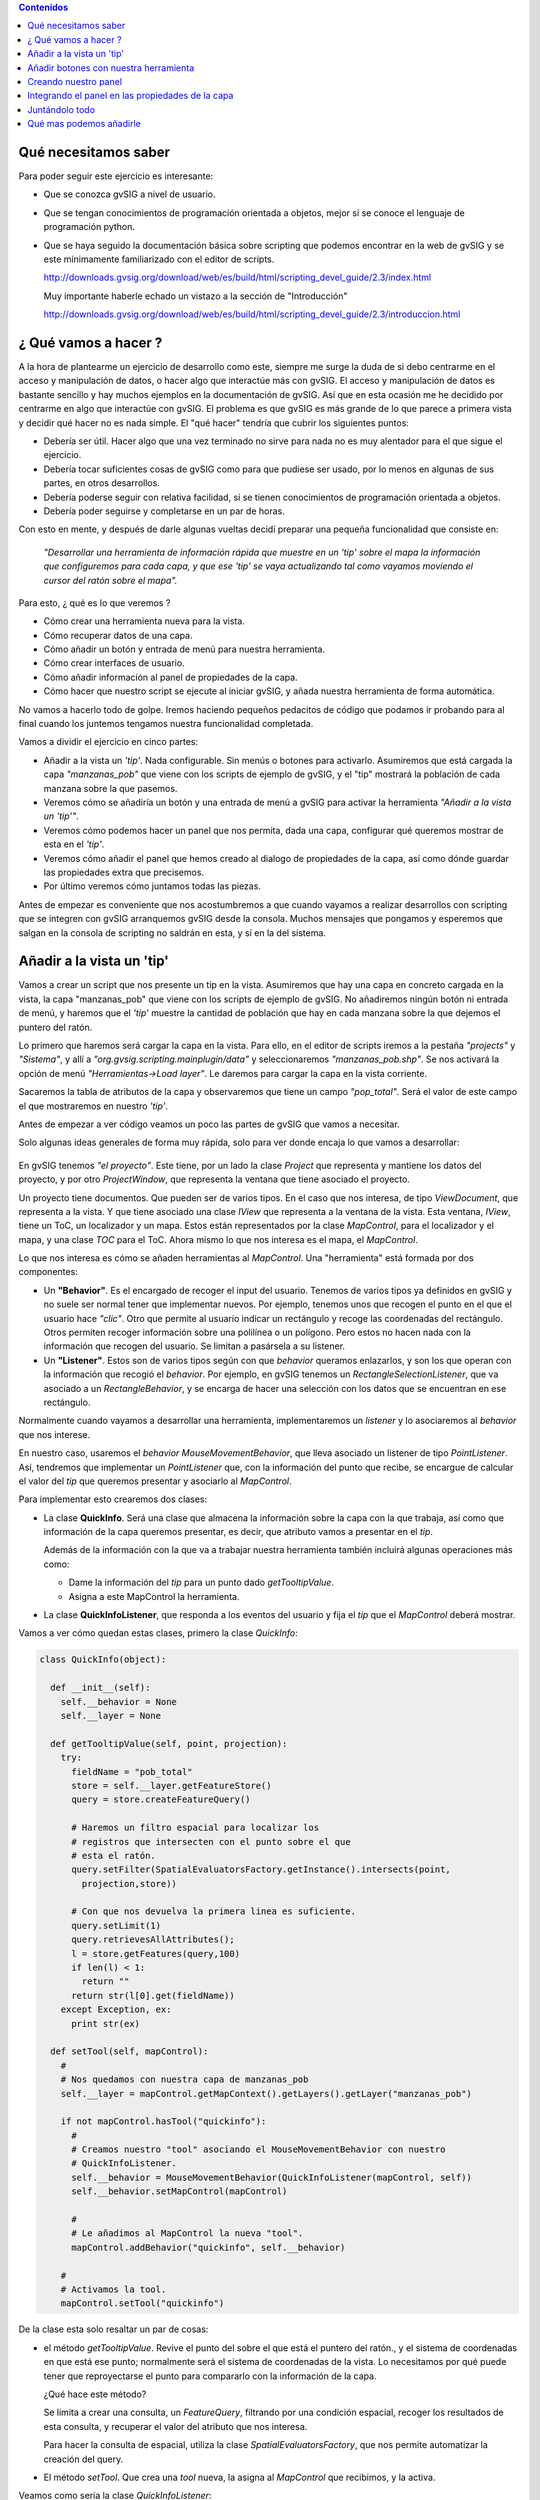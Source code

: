 
.. contents:: Contenidos


Qué necesitamos saber
========================

Para poder seguir este ejercicio es interesante:

- Que se conozca gvSIG a nivel de usuario.

- Que se tengan conocimientos de programación orientada a objetos,
  mejor si se conoce el lenguaje de programación python.

- Que se haya seguido la documentación básica sobre scripting que
  podemos encontrar en la web de gvSIG y se este mínimamente
  familiarizado con el editor de scripts.

  http://downloads.gvsig.org/download/web/es/build/html/scripting_devel_guide/2.3/index.html

  Muy importante haberle echado un vistazo a la sección de "Introducción"

  http://downloads.gvsig.org/download/web/es/build/html/scripting_devel_guide/2.3/introduccion.html



¿ Qué vamos a hacer ?
=========================

A la hora de plantearme un ejercicio de desarrollo como este, siempre me surge la duda de si
debo centrarme en el acceso y manipulación de datos, o hacer algo que interactúe más con gvSIG.
El acceso y manipulación de datos es bastante sencillo y hay muchos ejemplos en la documentación
de gvSIG. Así que en esta ocasión me he decidido por centrarme en algo que interactúe con gvSIG.
El problema es que gvSIG es más grande de lo que parece a primera vista y decidir qué hacer no
es nada simple. El "qué hacer" tendría que cubrir los siguientes puntos:

- Debería ser útil. Hacer algo que una vez terminado no sirve para nada no es
  muy alentador para el que sigue el ejercicio.
- Debería tocar suficientes cosas de gvSIG como para que pudiese ser usado, por
  lo menos en algunas de sus partes, en otros desarrollos.
- Debería poderse seguir con relativa facilidad, si se tienen conocimientos de
  programación orientada a objetos.
- Debería poder seguirse y completarse en un par de horas.

Con esto en mente, y después de darle algunas vueltas decidí preparar una pequeña funcionalidad
que consiste en:

  *"Desarrollar una herramienta de información rápida que muestre en un 'tip' sobre el mapa
  la información que configuremos para cada capa, y que ese 'tip' se vaya actualizando tal
  como vayamos moviendo el cursor del ratón sobre el mapa".*

Para esto, ¿ qué es lo que veremos ?

- Cómo crear una herramienta nueva para la vista.
- Cómo recuperar datos de una capa.
- Cómo añadir un botón y entrada de menú para nuestra herramienta.
- Cómo crear interfaces de usuario.
- Cómo añadir información al panel de propiedades de la capa.
- Cómo hacer que nuestro script se ejecute al iniciar gvSIG, y añada nuestra herramienta de
  forma automática.


No vamos a hacerlo todo de golpe. Iremos haciendo pequeños pedacitos de código que podamos ir
probando para al final cuando los juntemos tengamos nuestra funcionalidad completada.

Vamos a dividir el ejercicio en cinco partes:

- Añadir a la vista un *'tip'*. Nada configurable. Sin menús o botones para activarlo.
  Asumiremos que está cargada la capa *"manzanas_pob"* que viene con los
  scripts de ejemplo de gvSIG, y el "tip" mostrará la población de cada manzana
  sobre la que pasemos.

- Veremos cómo se añadiría un botón y una entrada de menú a gvSIG para activar la
  herramienta *"Añadir a la vista un 'tip'"*.

- Veremos cómo podemos hacer un panel que nos permita, dada una capa, configurar qué queremos
  mostrar de esta en el *'tip'*.

- Veremos cómo añadir el panel que hemos creado al dialogo de propiedades de la capa, así como
  dónde guardar las propiedades extra que precisemos.

- Por último veremos cómo juntamos todas las piezas.

Antes de empezar es conveniente que nos acostumbremos a que cuando vayamos a realizar desarrollos con
scripting que se integren con gvSIG arranquemos gvSIG desde la consola. Muchos mensajes que pongamos
y esperemos que salgan en la consola de scripting no saldrán en esta, y sí en la del sistema.

Añadir a la vista un 'tip'
=============================

Vamos a crear un script que nos presente un tip en la vista. Asumiremos que hay una
capa en concreto cargada en la vista, la capa "manzanas_pob" que viene con los scripts
de ejemplo de gvSIG. No añadiremos ningún botón ni entrada de menú, y haremos que el
*'tip'* muestre la cantidad de población que hay en cada manzana sobre la que dejemos
el puntero del ratón.

Lo primero que haremos será cargar la capa en la vista. Para ello, en el editor
de scripts iremos a la pestaña *"projects"* y *"Sistema"*, y allí a *"org.gvsig.scripting.mainplugin/data"* y
seleccionaremos *"manzanas_pob.shp"*. Se nos activará la opción de menú *"Herramientas->Load layer"*.
Le daremos para cargar la capa en la vista corriente.

Sacaremos la tabla de atributos de la capa y observaremos que tiene un campo *"pop_total"*.
Será el valor de este campo el que mostraremos en nuestro *'tip'*.

Antes de empezar a ver código veamos un poco las partes de gvSIG que vamos a necesitar.

Solo algunas ideas generales de forma muy rápida, solo para ver donde encaja lo que vamos a desarrollar:

.. figure::  modelo1.png
   :align:   center

En gvSIG tenemos *"el proyecto"*. Este tiene, por un lado la clase *Project* que representa y
mantiene los datos del proyecto, y por otro *ProjectWindow*, que representa la ventana que tiene
asociado el proyecto.

Un proyecto tiene documentos. Que pueden ser de varios tipos. En el caso que nos interesa, de
tipo *ViewDocument*, que representa a la vista. Y que tiene asociado una clase *IView* que representa
a la ventana de la vista. Esta ventana, *IView*, tiene un ToC, un localizador y un mapa. Estos están
representados por la clase *MapControl*, para el localizador y el mapa, y una clase *TOC* para el ToC.
Ahora mismo lo que nos interesa es el mapa, el *MapControl*.

Lo que nos interesa es cómo se añaden herramientas al *MapControl*.
Una "herramienta" está formada por dos componentes:

- Un **"Behavior"**. Es el encargado de recoger el input del usuario.
  Tenemos de varios tipos ya definidos en gvSIG y no suele ser normal
  tener que implementar nuevos. Por ejemplo, tenemos unos que recogen el
  punto en el que el usuario hace *"clic"*. Otro que permite al usuario
  indicar un rectángulo y recoge las coordenadas del rectángulo. Otros
  permiten recoger información sobre una polilínea o un polígono. Pero
  estos no hacen nada con la información que recogen del usuario. Se limitan
  a pasársela a su listener.

- Un **"Listener"**. Estos son de varios tipos según con que *behavior* queramos
  enlazarlos, y son los que operan con la información que recogió el
  *behavior*. Por ejemplo, en gvSIG tenemos un *RectangleSelectionListener*,
  que va asociado a un *RectangleBehavior*, y se encarga de hacer una selección
  con los datos que se encuentran en ese rectángulo.

Normalmente cuando vayamos a desarrollar una herramienta, implementaremos un
*listener* y lo asociaremos al *behavior* que nos interese.

En nuestro caso, usaremos el *behavior* *MouseMovementBehavior*, que lleva asociado un
listener de tipo *PointListener*. Así, tendremos que implementar un *PointListener*
que, con la información del punto que recibe, se encargue de calcular el valor del *tip*
que queremos presentar y asociarlo al *MapControl*.

Para implementar esto crearemos dos clases:

- La clase **QuickInfo**. Será una clase que almacena la información sobre
  la capa con la que trabaja, así como que información de la capa queremos
  presentar, es decir, que atributo vamos a presentar en el *tip*.

  Además de la información con la que va a trabajar nuestra herramienta también
  incluirá algunas operaciones más como:

  - Dame la información del *tip* para un punto dado *getTooltipValue*.

  - Asigna a este MapControl la herramienta.


- La clase **QuickInfoListener**, que responda a los eventos del usuario y
  fija el *tip* que el *MapControl* deberá mostrar.


Vamos a ver cómo quedan estas clases, primero la clase *QuickInfo*:

.. code-block:: python

  class QuickInfo(object):

    def __init__(self):
      self.__behavior = None
      self.__layer = None

    def getTooltipValue(self, point, projection):
      try:
        fieldName = "pob_total"
        store = self.__layer.getFeatureStore()
        query = store.createFeatureQuery()

        # Haremos un filtro espacial para localizar los
        # registros que intersecten con el punto sobre el que
        # esta el ratón.
        query.setFilter(SpatialEvaluatorsFactory.getInstance().intersects(point,
          projection,store))

        # Con que nos devuelva la primera linea es suficiente.
        query.setLimit(1)
        query.retrievesAllAttributes();
        l = store.getFeatures(query,100)
        if len(l) < 1:
          return ""
        return str(l[0].get(fieldName))
      except Exception, ex:
        print str(ex)

    def setTool(self, mapControl):
      #
      # Nos quedamos con nuestra capa de manzanas_pob
      self.__layer = mapControl.getMapContext().getLayers().getLayer("manzanas_pob")

      if not mapControl.hasTool("quickinfo"):
        #
        # Creamos nuestro "tool" asociando el MouseMovementBehavior con nuestro
        # QuickInfoListener.
        self.__behavior = MouseMovementBehavior(QuickInfoListener(mapControl, self))
        self.__behavior.setMapControl(mapControl)

        #
        # Le añadimos al MapControl la nueva "tool".
        mapControl.addBehavior("quickinfo", self.__behavior)

      #
      # Activamos la tool.
      mapControl.setTool("quickinfo")


De la clase esta solo resaltar un par de cosas:

- el método *getTooltipValue*. Revive el punto del sobre el que está el puntero
  del ratón., y el sistema de coordenadas en que está ese punto; normalmente será el
  sistema de coordenadas de la vista. Lo necesitamos por qué puede tener que
  reproyectarse el punto para compararlo con la información de la capa.

  ¿Qué hace este método?

  Se limita a crear una consulta, un *FeatureQuery*, filtrando por una condición
  espacial, recoger los resultados de esta consulta, y recuperar el valor del
  atributo que nos interesa.

  Para hacer la consulta de espacial, utiliza la clase *SpatialEvaluatorsFactory*,
  que nos permite automatizar la creación del query.

- El método *setTool*. Que crea una *tool* nueva, la asigna al *MapControl* que recibimos,
  y la activa.


Veamos como sería la clase *QuickInfoListener*:

.. code-block:: python

  class QuickInfoListener(AbstractPointListener):

    def __init__(self, mapControl, quickinfo):
      AbstractPointListener.__init__(self)
      self.mapControl = mapControl
      self.quickinfo = quickinfo
      self.projection = self.mapControl.getProjection()

    def point(self, event):
      p = event.getMapPoint()
      tip = self.quickinfo.getTooltipValue(p,self.projection)
      self.mapControl.setToolTipText(unicode(tip, 'utf-8'))

Como veis es sorprendentemente *"corta"*.
Cuando la creamos le pasamos una instancia de *QuickInfo*, y en su método *point*
se limita a recoger el punto sobre el que está el puntero del ratón, pasárselo al
método *getTooltipValue* y con el valor obtenido lo asigna como el tooltip del
*MapControl* (no olvidemos que un *MapControl* extiende de un *JComponent* de java
que tiene métodos para gestionar el manejo de *tooltips*).

Hasta aquí bastante sencillo. Ya solo nos quedaría por ver cómo lo probamos.
Podría ser algo como:

.. code-block:: python

  viewDoc = gvsig.currentView()
  viewPanel = viewDoc.getWindowOfView()
  mapControl = viewPanel.getMapControl()

  quickInfo = QuickInfo()
  quickInfo.setTool(mapControl)

La idea sería juntar todo esto en un script, pondríamos nuestras dos clase, y el código
anterior en la función *"main"*. Tendríamos un script *quickinfo* con algo como:

.. code-block:: python

  # encoding: utf-8

  import gvsig

  from org.gvsig.fmap.mapcontrol.tools.Behavior import MouseMovementBehavior
  from org.gvsig.fmap.mapcontrol.tools.Listeners import AbstractPointListener
  from org.gvsig.fmap.mapcontext.layers.vectorial import SpatialEvaluatorsFactory

  class QuickInfo(object):

    def __init__(self):
      self.__behavior = None
      self.__layer = None

    def getTooltipValue(self, point, projection):
      try:
        fieldName = "pob_total"
        store = self.__layer.getFeatureStore()
        query = store.createFeatureQuery()

        # Haremos un filtro espacial para localizar los
        # registros que intersecten con el punto sobre el que
        # esta el ratón.
        query.setFilter(SpatialEvaluatorsFactory.getInstance().intersects(point,
          projection,store))

        # Con que nos devuelva la primera linea es suficiente.
        query.setLimit(1)
        query.retrievesAllAttributes();
        l = store.getFeatures(query,100)
        if len(l) < 1:
          return ""
        return str(l[0].get(fieldName))
      except Exception, ex:
        print str(ex)

    def setTool(self, mapControl):
      #
      # Nos quedamos con nuestra capa de manzanas_pob
      self.__layer = mapControl.getMapContext().getLayers().getLayer("manzanas_pob")

      if not mapControl.hasTool("quickinfo"):
        #
        # Creamos nuestro "tool" asociando el MouseMovementBehavior con nuestro
        # QuickInfoListener.
        self.__behavior = MouseMovementBehavior(QuickInfoListener(mapControl, self))
        self.__behavior.setMapControl(mapControl)

        #
        # Le añadimos al MapControl la nueva "tool".
        mapControl.addBehavior("quickinfo", self.__behavior)

      #
      # Activamos la tool.
      mapControl.setTool("quickinfo")


  class QuickInfoListener(AbstractPointListener):

    def __init__(self, mapControl, quickinfo):
      AbstractPointListener.__init__(self)
      self.mapControl = mapControl
      self.quickinfo = quickinfo
      self.projection = self.mapControl.getProjection()

    def point(self, event):
      p = event.getMapPoint()
      tip = self.quickinfo.getTooltipValue(p,self.projection)
      self.mapControl.setToolTipText(unicode(tip, 'utf-8'))

  def main(*args):
    viewDoc = gvsig.currentView()
    viewPanel = viewDoc.getWindowOfView()
    mapControl = viewPanel.getMapControl()

    quickInfo = QuickInfo()
    quickInfo.setTool(mapControl)

Para probarlo cargaremos la capa de "manzanas_pob" en la vista, lanzaremos nuestro
script, y pasaremos el ratón por la vista a ver que sucede.


Añadir botones con nuestra herramienta
=========================================

Añadir botones o entradas de menú en gvSIG involucra dos entidades.

Por un lado necesitaremos disponer de una "Extension". Esta "extension" se encarga
principalmente de proporcionar el código asociado a nuestra herramienta, así
como mecanismos para determinar si nuestra herramienta debe estar visible y activa.

Por otro lado deberemos registrar una "ActionInfo". Esta se encarga de aglutinar
en un solo punto la información que pueda ser necesaria para asociar una acción
a un botón, o entrada de menú. Tiene un rotulo, un acelerador, un icono, un tooltip,
una descripción, y una "extension". De forma que con todo esto podemos, simplemente, asignarla
a un botón y este ya tiene toda la información necesaria para presentar el botón
y ejecutar la acción cuando se haga clic sobre el. Además la acción controla
si el usuario actual tiene o no permisos para ejecutarla.

gvSIG mantiene un registro de todas las acciones disponibles. Lo primero será registrar
nuestra nueva acción, y luego ya la asignaremos a los menús o botones.

Para crear nuestra acción, lo primero será implementar una "Extension". En nuestro caso
implementaremos una clase *QuickinfoExtension* que podría ser algo como:

.. code-block:: python

  class QuickinfoExtension(ScriptingExtension):
    def __init__(self):
      pass

    def isVisible(self):
      return True

    def isEnabled(self):
      layer = currentLayer()
      if not self.isLayerValid(layer):
        return False
      return True

    def execute(self,actionCommand, *args):
      actionCommand = actionCommand.lower()
      if actionCommand == "settool-quickinfo":
        layer = currentLayer()
        if not self.isLayerValid(layer):
          return
        viewPanel = currentView().getWindowOfView()
        mapControl = viewPanel.getMapControl()
        quickInfo = QuickInfo()
        quickInfo.setTool(mapControl)

    def isLayerValid(self, layer):
      if layer == None:
        return False
      if layer.getName() != "manzanas_pob":
        return False
      return True


Cosas a comentar. Básicamente debemos implementar tres métodos:

- **isVisible**. Este método debe devolver "True" cuando nos interese que
  esté visible nuestro botón o entrada de menú. De momento haremos que
  esté visible siempre.

- **isEnabled**. Determina cuando está habilitado o no nuestro botón.
  En este caso haremos que esté habilitado solamente cuando esté activa
  nuestra capa de "manzanas_pob".

- **execute**. Es este método el que se ejecutará cuando se pulse sobre
  nuestro botón. Ahora bien, una *"extension"* puede gestionar varias
  acciones; para discernir qué acción es la que ha de ejecutarse, se recibe
  como parámetro el nombre de la acción. Aquí hemos asumido que nuestra acción
  se llama *"tools-quickinfo"*, así que lo primero que hace es comprobar de
  qué acción se trata.

Tanto el método *isEnabled* como *execute*, lo primero que hacen es comprobar
que nuestra capa, *"manzanas_pob"* esté activa en la vista corriente. Si no lo
está, no se habilita nuestra herramienta ni se ejecuta nada.

Nuestra herramienta, *QuickInfo*, requería para poder activarla, un *MapControl*,
así que, una vez hechas las verificaciones oportunas, obtendremos el *MapControl*
asociado al mapa de la vista, crearemos nuestra herramienta y le diremos que se
añada al *MapControl*:

.. code-block:: python

  viewPanel = currentView().getWindowOfView()
  mapControl = viewPanel.getMapControl()
  quickInfo = QuickInfo()
  quickInfo.setTool(mapControl)

Bien, pues esto sería la parte de crear nuestra *"extension"*, ahora tendremos que
crear nuestro "acción".

Para crear nuestra acción, acudiremos al *ActionInfoManager*, que es el encargado
de crear acciones y mantener el registro de ellas. Obtendremos el manager con:

.. code-block:: python

  actionManager = PluginsLocator.getActionInfoManager()

La acción lleva asociado un icono, normalmente para presentarlo en el botón o
junto a la entrada de menú. Antes de crear la acción deberemos cargar y registrar
nuestro icono en el tema de iconos de gvSIG. Lo haremos con:

.. code-block:: python

  iconTheme = ToolsSwingLocator.getIconThemeManager().getCurrent()

  quickinfo_icon = File(join(dirname(__file__),"images","quickinfo.png")).toURI().toURL()
  iconTheme.registerDefault("scripting.quickinfo", "action", "tools-quickinfo",
   None, quickinfo_icon)

Luego ya podremos crear y registrar nuestra acción:

.. code-block:: python

  quickinfo_extension = QuickinfoExtension()
  quickinfo_action = actionManager.createAction(
    quickinfo_extension,
    "tools-quickinfo",    # Action name
    "Show quick info",    # Text
    "settool-quickinfo",  # Action command
    "tools-quickinfo",    # Icon name
    None,                 # Accelerator
    1009000000,           # Position
    "Show quick info"     # Tooltip
  )
  quickinfo_action = actionManager.registerAction(quickinfo_action)

Y una vez ya tenemos registrada nuestra acción podemos ver de añadirla a las barras
de botones o entradas de menús con:

.. code-block:: python

  # Añadimos la entrada "Quickinfo" en el menú herramientas
  application.addMenu(quickinfo_action, "tools/Quickinfo")
  # Añadimos el la acción como un botón en la barra de herramientas "Quickinfo".
  application.addSelectableTool(quickinfo_action, "Quickinfo")

Todo este proceso de crear nuestra acción y registrarla en menús o botones, lo
meteremos en un método *"selfRegister"*, (el nombre no es importante) para poder
invocarlo desde donde lo necesitemos.

Si metemos todo en un modulo *"actions"*, este podría quedar algo como:

.. code-block:: python

  # encoding: utf-8

  import gvsig

  import os.path

  from os.path import join, dirname

  from gvsig import currentView
  from gvsig import currentLayer

  from java.io import File

  from org.gvsig.app import ApplicationLocator
  from org.gvsig.andami import PluginsLocator
  from org.gvsig.scripting.app.extension import ScriptingExtension
  from org.gvsig.tools.swing.api import ToolsSwingLocator

  from quickinfo import QuickInfo


  class QuickinfoExtension(ScriptingExtension):
    def __init__(self):
      pass

    def isVisible(self):
      return True

    def isLayerValid(self, layer):
      if layer == None:
        print "### QuickinfoExtension.isLayerValid: None, return False"
        return False
      if layer.getName() != "manzanas_pob":
        return False
      return True

    def isEnabled(self):
      layer = currentLayer()
      if not self.isLayerValid(layer):
        return False
      return True

    def execute(self,actionCommand, *args):
      actionCommand = actionCommand.lower()
      if actionCommand == "settool-quickinfo":
        print "### QuickinfoExtension.execute(%s)" % repr(actionCommand)
        layer = currentLayer()
        if not self.isLayerValid(layer):
          return
        viewPanel = currentView().getWindowOfView()
        mapControl = viewPanel.getMapControl()
        quickInfo = QuickInfo()
        quickInfo.setTool(mapControl)

  def selfRegister():
    application = ApplicationLocator.getManager()
    actionManager = PluginsLocator.getActionInfoManager()
    iconTheme = ToolsSwingLocator.getIconThemeManager().getCurrent()

    quickinfo_icon = File(join(dirname(__file__),"images","quickinfo.png")).toURI().toURL()
    iconTheme.registerDefault("scripting.quickinfo", "action", "tools-quickinfo",
      None, quickinfo_icon)

    quickinfo_extension = QuickinfoExtension()
    quickinfo_action = actionManager.createAction(
      quickinfo_extension,
      "tools-quickinfo",    # Action name
      "Show quick info",    # Text
      "settool-quickinfo",  # Action command
      "tools-quickinfo",    # Icon name
      None,                 # Accelerator
      1009000000,           # Position
      "Show quick info"     # Tooltip
    )
    quickinfo_action = actionManager.registerAction(quickinfo_action)

    # Añadimos la entrada "Quickinfo" en el menú herramientas
    application.addMenu(quickinfo_action, "tools/Quickinfo")
    # Añadimos el la acción como un botón en la barra de herramientas "Quickinfo".
    application.addSelectableTool(quickinfo_action, "Quickinfo")

  def main(*args):
    selfRegister()


He añadido un *"main"* para que podamos probar que se añade nuestra herramienta
como toca.

Creando nuestro panel
=========================

Recordemos cual sería la funcionalidad de nuestro panel.

Se trata de un panel que nos permita seleccionar el campo que queremos mostrar en
el 'tip' de nuestra herramienta. Más tarde usaremos este panel para añadirlo
a las propiedades de la capa. El panel va a ser muy sencillo, tan solo con una
etiqueta y un desplegable con los campos de la capa.

No voy a contar mucho sobre la creación de interfaces gráficas con scripting, de esto
ya hay bastante en la documentación de la web:

  http://downloads.gvsig.org/download/web/es/build/html/scripting_devel_guide/2.3/interfaces_visuales.html

Así que me voy a centrar solo en uno de tres detalles.

- **Uno**, botones de aceptar y cancelar. Es muy corriente que en los ejemplos
  que veamos sobre creación de interfaces gráficos encontremos que se suele añadir
  botones como "Aceptar", "Cerrar", "Aplicar" o "Cancelar" a nuestros paneles.
  A priori parece lógico, de hecho lo que suele llamar la atención es cuando te
  dicen que mejor si no los incluyes. Pues bien, a pesar de ser bastante didáctico
  incluir ese tipo de botones en nuestros paneles, lo mejor es no hacerlo.
  En nuestro caso si los incluimos obtendríamos un efecto nada deseado.

  En gvSIG hay herramientas para presentar de forma uniforme un panel, añadiéndole
  estos botones, un rotulo de cabecera y hasta algún icono si lo consideramos oportuno.
  Ahora veremos cómo hacerlo.

- **Dos**, es recomendable que nuestro panel exponga métodos para poder acceder
  a los elementos que este recoge sin que quien los usa se vincule a si estos valores
  están en una caja de texto, un desplegable o una tabla. Este panel debe proporcionar
  al usuario una forma de seleccionar qué campo de la tabla queremos usar para mostrar
  en el tip, así que le añadiremos un método *"getFieldName"* para poder obtener el
  valor que selecciono el usuario.

- **Tres**, ¿ cómo y dónde podemos guardar los datos introducidos por el usuario ?
  Pues a priori puede parecer mas complicado de lo que es. La capa implementa el interface
  *ExtendedPropertiesSupport* que nos provee de dos métodos:

  - *setProperty(name, value)*, que nos permite guardar un valor arbitrario en la
    capa asociado al nombre *name*.

  - *getProperty(name)*, que nos permite recuperar el valor de nombre *name* que
    esté asociado a la capa.

  Conviene que los valores sean valores numéricos o de cadena, y no objetos complejos.
  No es que no puedan almacenarse objetos complejos, pero para los valores *simples*
  gvSIG se encarga de persistirlos automáticamente cuando se guarda el proyecto, mientras
  que para objetos complejos deberíamos hacer algo más de faena para que se persistieran.


Para crear un *"panel"*, deberemos hacer básicamente dos cosas:

- Crear un modulo y en él una clase que extienda de *FormPanel*.
- Crear la definición del panel usando el *Abeille form designer*.

Crearemos un modulo *"quickinfopanel"*, y en él meteremos la clase:

.. code-block:: python

  class QuickinfoPanel(FormPanel):
    pass

Y luego con el *Abeille* crearemos en interface de usuario, que podría ser
algo como:

.. figure::  quickinfopanel1.png
   :align:   center

Tan solo una etiqueta y un *JComboBox*. Lo más importante es el nombre que le demos
al *JComboBox*, en nuestro caso *cboFields*.

La clase *QuickinfoPanel* podría quedar algo como:

.. code-block:: python

  class QuickinfoPanel(FormPanel):
    def __init__(self, layer=None):
      FormPanel.__init__(self,getResource(__file__,"quickinfopanel.xml"))
      self.setLayer(layer)

    def setLayer(self, layer):
      self.__layer = layer
      if layer==None:
        self.cboFields.removeAllItems()
      else:
        self.fillCombo(
          self.cboFields,
          self.__layer.getFeatureStore().getDefaultFeatureType()
        )

    def getLayer(self):
      return self.__layer

    def getFieldName(self):
      name = self.cboFields.getSelectedItem()
      if name == None:
        return None
      name = name.strip()
      if name == "":
        return None
      return name

    def fillCombo(self, combo, featureType):
      combo.removeAllItems()
      combo.addItem(" ")
      for attr in featureType:
        combo.addItem(attr.getName())
      x = self.__layer.getProperty("quickinfo.fieldname")
      if x in ("", None):
        combo.setSelectedIndex(0)
      else:
        combo.setSelectedItem(x)

    def save(self):
      self.__layer.setProperty(
        "quickinfo.fieldname",
        self.getFieldName()
      )


Tan solo cinco métodos. Un set/getLayer para asignarle la *layer* con la que
debe trabajar, el *getFieldName* que ya hemos comentado antes, un *fillCombo*
que se encargaría de rellenar el desplegable con los valores de los campos que
tiene la capa con la que estemos trabajando. Y un *save* que se encargaría de
guardar el campo seleccionado por el usuario como un valor asociado a la capa.

El panel, con esto, ya tiene todo lo que nos puede interesar, veamos ahora cómo
podríamos hacer para mostrarlo:

.. code-block:: python

  def main(*args):
    viewDoc = gvsig.currentView()
    layer = viewDoc.getLayer("manzanas_pob")
    panel = QuickinfoPanel(layer)

    winmgr = ToolsSwingLocator.getWindowManager();
    dialog = winmgr.createDialog(
      panel.asJComponent(),
      "Quickinfo test",
      "Quickinfo information",
      winmgr.BUTTONS_OK_CANCEL
    )
    dialog.show(winmgr.MODE.DIALOG)
    if dialog.getAction()==winmgr.BUTTON_OK:
      print "Ok"
      print "Show field: ", repr(panel.getFieldName())
      panel.save()
    else:
      print "Cancel"


Todo junto nuestro *"quickinfopanel"* quedaría algo como:

.. code-block:: python

  # encoding: utf-8

  import gvsig
  from gvsig import getResource
  from gvsig.libs.formpanel import FormPanel

  from org.gvsig.tools.swing.api import ToolsSwingLocator

  class QuickinfoPanel(FormPanel):
    def __init__(self, layer=None):
      FormPanel.__init__(self,getResource(__file__,"quickinfopanel.xml"))
      self.setLayer(layer)

    def setLayer(self, layer):
      self.__layer = layer
      if layer==None:
        self.cboFields.removeAllItems()
      else:
        self.fillCombo(
          self.cboFields,
          self.__layer.getFeatureStore().getDefaultFeatureType()
        )

    def getLayer(self):
      return self.__layer

    def getFieldName(self):
      name = self.cboFields.getSelectedItem()
      if name == None:
        return None
      name = name.strip()
      if name == "":
        return None
      return name

    def fillCombo(self, combo, featureType):
      combo.removeAllItems()
      combo.addItem(" ")
      for attr in featureType:
        combo.addItem(attr.getName())
      x = self.__layer.getProperty("quickinfo.fieldname")
      if x in ("", None):
        combo.setSelectedIndex(0)
      else:
        combo.setSelectedItem(x)

    def save(self):
      self.__layer.setProperty(
        "quickinfo.fieldname",
        self.getFieldName()
      )

  def main(*args):
    viewDoc = gvsig.currentView()
    layer = viewDoc.getLayer("manzanas_pob")
    panel = QuickinfoPanel(layer)

    winmgr = ToolsSwingLocator.getWindowManager();
    dialog = winmgr.createDialog(
      panel.asJComponent(),
      "Quickinfo test",
      "Quickinfo information",
      winmgr.BUTTONS_OK_CANCEL
    )
    dialog.show(winmgr.MODE.DIALOG)
    if dialog.getAction()==winmgr.BUTTON_OK:
      print "Ok"
      print "Show field: ", repr(panel.getFieldName())
      panel.save()
    else:
      print "Cancel"


Integrando el panel en las propiedades de la capa
====================================================

Vamos a ver ahora cómo podemos hacer para añadir nuestro panel a las pestañas de propiedades
de una capa. Para dar soporte a esto, en gvSIG tenemos tres clases:

- *PropertiesPageManager*. Es el encargado de gestionar y almacenar las distintas
  *páginas* de propiedades que usan los distintos diálogos de propiedades de gvSIG.

- *PropertiesPageFactory*. Por cada *tipo* de página de propiedades precisaremos
  dos clases, una factoría, que deberá extender de esta clase. Es la encargada de
  construir cuando es necesario el panel de propiedades y pasárselo al cuadro
  de dialogo de propiedades.

- *PropertiesPage*. Representa a la página de propiedades en sí misma, y es
  lo que crea la factoría *PropertiesPageFactory*.


Con esta idea en mente, deberemos crear dos clases, *QuickinfoPropertyPageFactory*, y *PropertiesPage*,
y registrar nuestra factoría en el *PropertiesPageManager*. Aunque parezca complicado,
vamos a ver como es relativamente simple. La factoría será algo como:

.. code-block:: python

  class QuickinfoPropertyPageFactory(PropertiesPageFactory):

    def __init__(self):
      pass

    def getName(self):
      return "Quickinfo"

    def getGroupID(self):
      return ViewDocument.LAYER_PROPERTIES_PAGE_GROUP

    def isVisible(self, layer):
      if isinstance(layer,VectorLayer):
        return True
      return False

    def create(self, layer):
      if not isinstance(layer,VectorLayer):
        return None
      return QuickinfoPropertyPage(layer)

Solo tiene cuatro métodos, pero todos ellos son importantes:

- *getName*. Devuelve el nombre con el que identificar a nuestra pagina
  de propiedades. Es un nombre interno y no pueden haber dos páginas de
  propiedades en el mismo *grupo* con el mismo nombre.

- *getGroupID*. Indica a qué grupo pertenece nuestra pagina de propiedades.
  En gvSIG tenemos varios grupos de páginas, por ejemplo, tenemos las páginas
  de propiedades del proyecto, o las de la vista, o en el caso que nos interesa
  las de la capa. Cuando se va a presentar el dialogo de propiedades de la capa,
  solo se usan las que el grupo sea *ViewDocument.LAYER_PROPERTIES_PAGE_GROUP*,
  que tiene el valor *"LayerPropertiesPageGroup"*.

- *isVisible*. Este método debe indicar si para la capa que recibe como parámetro
  esta página de propiedades debe o no estar visible. Nosotros solo mostraremos
  nuestra página para las capas vectoriales.

- *create*. Se encarga de crear la página de propiedades y asociarla a la capa
  que recibe como parámetro.

Visto en que consistiría la factoría, veamos que sería nuestra página de propiedades:

.. code-block:: python

  class QuickinfoPropertyPage(PropertiesPage):

    def __init__(self, layer=None):
      self.__panel = QuickinfoPanel(layer)

    def getTitle(self):
      return "Quickinfo"

    def asJComponent(self):
      return self.__panel.asJComponent()

    def getPriority(self):
      return 1

    def whenAccept(self):
      self.__panel.save()
      return True

    def whenApply(self):
      return self.whenAccept()

    def whenCancel(self):
      return True


Vemos que también tiene poquitos métodos y de una implementación bastante simple.
Vamos a repasarlos uno a uno:

- *getTitle*, que proporciona la etiqueta a mostrar en la pestaña.

- *getPriority*, que indica cómo de a la derecha o izquierda debe presentarse nuestra página
  entre las pestañas de propiedades de la capa. Cuanto más alto sea su valor
  más a la izquierda se posicionara.

- *asJComponent*, que devuelve el componente de gráfico a presentar en la pestaña de
  propiedades.

- *when...* que serán invocados cuando el usuario pulse en los botones de aceptar, aplicar
  o cancelar. Si devolvemos True, se continuará con la acción solicitada, mientras que
  si devolvemos False, la acción se cancelará.

Vistas ya las dos clases, solo queda ver como las registraríamos para que gvSIG las
use. Muy simple, nos limitaríamos a obtener el *PropertiesPageManager* y registrar en
el nuestra factoría:

.. code-block:: python

  def selfRegister():
    propertiesPageManager = MapControlLocator.getPropertiesPageManager()
    propertiesPageManager.registerFactory(QuickinfoPropertyPageFactory())

  def main(*args):
    selfRegister()


Igual que ya hicimos antes, meteremos el registro en un método *selfRegister* para
facilitarnos usarlo mas tarde.

Con esto crearemos un modulo *"quickinfopropertypage"* en el que lo meteremos todo, quedando
algo como:

.. code-block:: python

  # encoding: utf-8

  import gvsig

  from org.gvsig.propertypage import PropertiesPage
  from org.gvsig.fmap.mapcontext.layers.vectorial import VectorLayer
  from org.gvsig.app.project.documents.view import ViewDocument
  from org.gvsig.propertypage import PropertiesPageFactory
  from org.gvsig.fmap.mapcontrol import MapControlLocator

  from quickinfopanel import QuickinfoPanel

  class QuickinfoPropertyPage(PropertiesPage):

    def __init__(self, layer=None):
      self.__panel = QuickinfoPanel(layer)

    def getTitle(self):
      return "Quickinfo"

    def asJComponent(self):
      return self.__panel.asJComponent()

    def getPriority(self):
      return 1

    def whenAccept(self):
      self.__panel.save()
      return True

    def whenApply(self):
      return self.whenAccept()

    def whenCancel(self):
      return True

  class QuickinfoPropertyPageFactory(PropertiesPageFactory):

    def __init__(self):
      pass

    def getName(self):
      return "Quickinfo"

    def getGroupID(self):
      return ViewDocument.LAYER_PROPERTIES_PAGE_GROUP

    def isVisible(self, layer):
      if isinstance(layer,VectorLayer):
        return True
      return False

    def create(self, layer):
      if not isinstance(layer,VectorLayer):
        return None
      return QuickinfoPropertyPage(layer)

  def selfRegister():
    propertiesPageManager = MapControlLocator.getPropertiesPageManager()
    propertiesPageManager.registerFactory(QuickinfoPropertyPageFactory())

  def main(*args):
    selfRegister()


Juntándolo todo
================

Para terminar de armarlo todo, vamos a volver sobre algunos de los módulos que hemos
ido haciendo para tocar algunas cositas en ellos.

- En el modulo *"quickinfo"* vamos a cambiar un par de cosas.

  - Por un lado en el método *getTooltipValue* de la clase *QuickInfo*. Al principio
    comprobaremos si la capa tiene asignada la propiedad "quickinfo,fieldname". Si la
    tiene recuperaremos de ella el campo que vamos a mostrar, y si no, no saldremos
    devolviendo un None.

    .. code-block:: python

      def getTooltipValue(self, point, projection):
        try:
          fieldName = self.__layer.getProperty("quickinfo.fieldname")
          if fieldName in ("", None):
            print '### QuickInfo.getTooltipValue: %s return ""' % repr(fieldName)
            return ""

          store = self.__layer.getFeatureStore()

          ...

          if len(l) < 1:
            return ""
          return str(l[0].get(fieldName))


    - Por otro lado, el método *setTool* que usamos para activar la tool en la vista,
      en lugar de trabajar con una capa fija, trabajará con la capa activa, pero
      solo si tiene asignada la propiedad *"quickinfo.fieldname"*.

      .. code-block:: python

        def setTool(self, mapControl):
          actives = mapControl.getMapContext().getLayers().getActives()
          if len(actives)!=1:
            # Solo activamos la herramienta si hay una sola capa activa
            return
          fieldName = actives[0].getProperty("quickinfo.fieldname")
          if fieldName in ("", None):
            # Si la capa activa no tiene configurado el campo a mostrar
            # tampoco activamos la herramienta
            return
          self.__layer = actives[0]

          if not mapControl.hasTool("quickinfo"):

          ...


- En el módulo *"actions"* vamos a cambiar un par de cosas, similares a las que
  hemos cambiado en el *"quickinfo"*. Modificaremos el método de utilidad que añadimos
  *isLayerValid*, para que en lugar de comprobar si la capa es una en concreto
  verifique que la capa tiene en sus propiedades el valor *"quickinfo.fieldname"*:

  .. code-block:: python

    ...

    def isLayerValid(self, layer):
      if layer == None:
        return False
      fieldName = layer.getProperty("quickinfo.fieldname")
      if fieldName in ("", None):
        # Si la capa no tiene configurado el campo a mostrar
        # no activamos la herramienta
        return False
      return True

    ...

Con estos cambios ya casi lo tendríamos. Nos faltará solo una cosa...

**¿ Quién llamará y cuándo a los métodos *selfRegistry* para que nuestra herramienta
se integre en gvSIG ?**

Pues en gvSIG podemos crear scripts que se ejecuten en el arranque de la aplicación de forma automática.
Crearemos uno de estos scripts y en el llamaremos a las dos funciones *selfRegister* que
hemos implementado.

Para que un script se ejecute en el arranque de gvSIG, bastará con que se llame de una
forma especial, *"autorun"*. Así que simplemente crearemos nuestro script *autorun* con
el siguiente código:

.. code-block:: python

  # encoding: utf-8

  import gvsig

  import actions
  import quickinfopropertypage

  def main(*args):
    actions.selfRegister()
    quickinfopropertypage.selfRegister()


Es interesante tener en cuenta, que podemos deshabilitar un script para que no se ejecute,
esto es útil con los scripts *autorun* ya que nos permite hacer pruebas sin que se nos carguen
todas ellas en el arranque de gvSIG.

Un comentario más... tener en cuenta que parte de las cosas que estamos implementando quedan
registradas y cargadas en memoria en gvSIG al ejecutarse. Muchas veces no basta con corregir y volver a lanzar
nuestro script, por que lo que cargamos en la ejecución anterior aun está cargado. En estos casos
será necesario cerrar gvSIG y volver a arrancar para cerciorarnos que nuestras modificaciones son
correctas. En general, siempre es una buena practica cerrar gvSIG y volverlo a arrancar cuando
tengamos el trabajo concluido o casi concluido para cerciorarnos que funciona correctamente;
no vaya a ser que algo de lo que ejecutamos anteriormente esté haciendo funcionar las cosas
y al re-arrancar gvSIG no vayan.


Qué mas podemos añadirle
==========================

- Utilizar una expresión en lugar de un solo campo para determinar el valor
  a mostrar en el 'tip'-

- Dar soporte a internacionalización a nuestro código.
